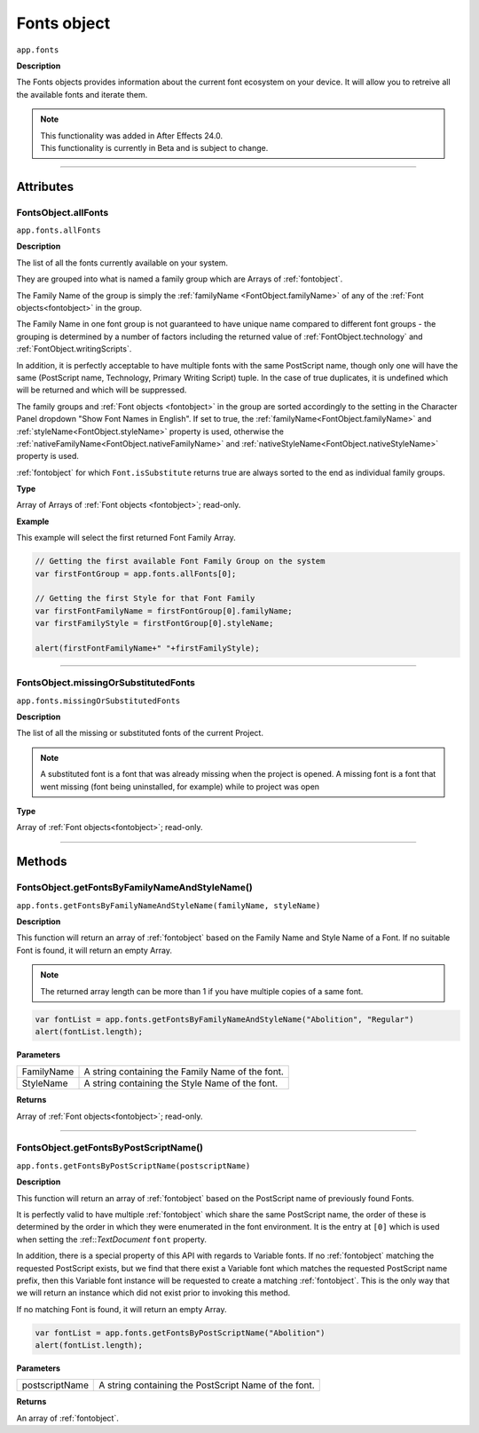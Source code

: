 .. highlight:: javascript
.. _FontsObject:

Fonts object
################################################

``app.fonts``

**Description**

The Fonts objects provides information about the current font ecosystem on your device. It will allow you to retreive all the available fonts and iterate them.

.. note::
   | This functionality was added in After Effects 24.0.
   | This functionality is currently in Beta and is subject to change.

----

==========
Attributes
==========

.. _FontsObject.allFonts:

FontsObject.allFonts
*********************************************

``app.fonts.allFonts``

**Description**

The list of all the fonts currently available on your system.

They are grouped into what is named a family group which are Arrays of :ref:`fontobject`.

.. Naming and ordering::

The Family Name of the group is simply the :ref:`familyName <FontObject.familyName>` of any of the :ref:`Font objects<fontobject>` in the group.

The Family Name in one font group is not guaranteed to have unique name compared to different font groups - the grouping is determined by a number of factors including the returned value of :ref:`FontObject.technology` and :ref:`FontObject.writingScripts`.

In addition, it is perfectly acceptable to have multiple fonts with the same PostScript name, though only one will have the same (PostScript name, Technology, Primary Writing Script) tuple. In the case of true duplicates, it is undefined which will be returned and which will be suppressed.

The family groups and :ref:`Font objects <fontobject>` in the group are sorted accordingly to the setting in the Character Panel dropdown "Show Font Names in English". If set to true, the :ref:`familyName<FontObject.familyName>` and :ref:`styleName<FontObject.styleName>` property is used, otherwise the :ref:`nativeFamilyName<FontObject.nativeFamilyName>` and :ref:`nativeStyleName<FontObject.nativeStyleName>` property is used.

:ref:`fontobject` for which ``Font.isSubstitute`` returns true are always sorted to the end as individual family groups.


**Type**

Array of Arrays of :ref:`Font objects <fontobject>`; read-only.

**Example**

This example will select the first returned Font Family Array.

.. code:: javascript

   // Getting the first available Font Family Group on the system
   var firstFontGroup = app.fonts.allFonts[0];

   // Getting the first Style for that Font Family
   var firstFontFamilyName = firstFontGroup[0].familyName;
   var firstFamilyStyle = firstFontGroup[0].styleName;

   alert(firstFontFamilyName+" "+firstFamilyStyle);


----

.. _FontsObject.missingOrSubstituedFonts:

FontsObject.missingOrSubstitutedFonts
*********************************************

``app.fonts.missingOrSubstitutedFonts``

**Description**

The list of all the missing or substituted fonts of the current Project.

.. note::
   A substituted font is a font that was already missing when the project is opened.
   A missing font is a font that went missing (font being uninstalled, for example) while to project was open


**Type**

Array of :ref:`Font objects<fontobject>`; read-only.

----

=======
Methods
=======

.. _FontsObject.getFontsByFamilyNameAndStyleName:

FontsObject.getFontsByFamilyNameAndStyleName()
**********************************************

``app.fonts.getFontsByFamilyNameAndStyleName(familyName, styleName)``

**Description**

This function will return an array of :ref:`fontobject` based on the Family Name and Style Name of a Font. If no suitable Font is found, it will return an empty Array.

.. note::
   The returned array length can be more than 1 if you have multiple copies of a same font.

.. code:: javascript

   var fontList = app.fonts.getFontsByFamilyNameAndStyleName("Abolition", "Regular")
   alert(fontList.length);

**Parameters**

====================  ========================================================
FamilyName              A string containing the Family Name of the font.
StyleName               A string containing the Style Name of the font.
====================  ========================================================

**Returns**

Array of :ref:`Font objects<fontobject>`; read-only.

----

.. _FontsObject.getFontsByPostScriptName:

FontsObject.getFontsByPostScriptName()
**************************************

``app.fonts.getFontsByPostScriptName(postscriptName)``

**Description**

This function will return an array of :ref:`fontobject` based on the PostScript name of previously found Fonts. 

It is perfectly valid to have multiple :ref:`fontobject` which share the same PostScript name, the order of these is determined by the order in which they were enumerated in the font environment. It is the entry at ``[0]`` which is used when setting the :ref::`TextDocument` ``font`` property.

In addition, there is a special property of this API with regards to Variable fonts. If no :ref:`fontobject` matching the requested PostScript exists, but we find that there exist a Variable font which matches the requested PostScript name prefix, then this Variable font instance will be requested to create a matching :ref:`fontobject`. This is the only way that we will return an instance which did not exist prior to invoking this method.

If no matching Font is found, it will return an empty Array.

.. code:: javascript

   var fontList = app.fonts.getFontsByPostScriptName("Abolition")
   alert(fontList.length);

**Parameters**

====================  ========================================================
postscriptName          A string containing the PostScript Name of the font.
====================  ========================================================

**Returns**

An array of :ref:`fontobject`.
